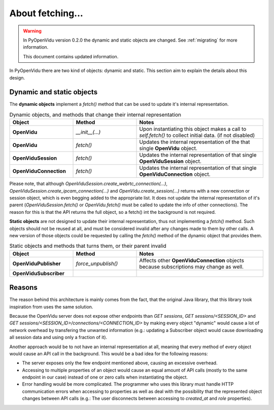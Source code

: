 =================
About fetching...
=================


.. warning:: In PyOpenVidu version 0.2.0 the dynamic and static objects are changed.
    See     :ref:`migrating` for more information.

    This document contains updated information.

In PyOpenVidu there are two kind of objects: dynamic and static. This section aim to explain the details about this design.

Dynamic and static objects
--------------------------

The **dynamic objects** implement a `fetch()` method that can be used to update it's internal representation.

.. list-table:: Dynamic objects, and methods that change their internal representation
   :widths: 25 25 50
   :header-rows: 1

   * - Object
     - Method
     - Notes

   * - **OpenVidu**
     - `__init__(...)`
     - Upon instantiating this object makes a call to `self.fetch()` to collect initial data. (if not disabled)

   * - **OpenVidu**
     - `fetch()`
     - Updates the internal representation of the that single **OpenVidu** object.

   * - **OpenViduSession**
     - `fetch()`
     - Updates the internal representation of that single **OpenViduSession** object.

   * - **OpenViduConnection**
     - `fetch()`
     - Updates the internal representation of that single **OpenViduConnection** object.


Please note, that although `OpenViduSession.create_webrtc_connection(...)`, `OpenViduSession.create_ipcam_connection(...)` and `OpenVidu.create_session(...)` returns with a new connection or session object, which is even begging added to the appropriate list.
It does not update the internal representation of it's parent (`OpenViduSession.fetch()` or `OpenVidu.fetch()` must be called to update the info of other connections). The reason for this is that the API returns the full object, so a fetch() int the background is not required.


**Static objects** are not designed to update their internal representation, thus not implementing a `fetch()` method.
Such objects should not be reused at all, and must be considered invalid after any changes made to them by other calls.
A new version of those objects could be requested by calling the `fetch()` method of the dynamic object that provides them.


.. list-table:: Static objects and methods that turns them, or their parent invalid
   :widths: 25 25 50
   :header-rows: 1

   * - Object
     - Method
     - Notes

   * - **OpenViduPublisher**
     - `force_unpublish()`
     - Affects other **OpenViduConnection** objects because subscriptions may change as well.

   * - **OpenViduSubscriber**
     -
     -


Reasons
-------

The reason behind this architecture is mainly comes from the fact, that the original Java library, that this library took inspiration from uses the same solution.

Because the OpenVidu server does not expose other endpoints than `GET sessions`, `GET sessions/<SESSION_ID>` and `GET sessions/<SESSION_ID>/connections/<CONNECTION_ID>` by making every object "dynamic" would cause a lot of network overhead by transfering the unwanted information (e.g.: updating a Subscriber object would cause downloading all session data and using only a fraction of it).

Another approach would be to not have an internal representation at all, meaning that every method of every object would cause an API call in the background.
This would be a bad idea for the following reasons:

- The server exposes only the few endpoint mentioned above, causing an excessive overhead.
- Accessing to multiple properties of an object would cause an equal amount of API calls (mostly to the same endpoint in our case) instead of one or zero calls when instantiating the object.
- Error handling would be more complicated. The programmer who uses this library must handle HTTP communication errors when accessing to properties as well as deal with the possibility that the represented object changes between API calls (e.g.: The user disconnects between accessing to `created_at` and `role` properties).

